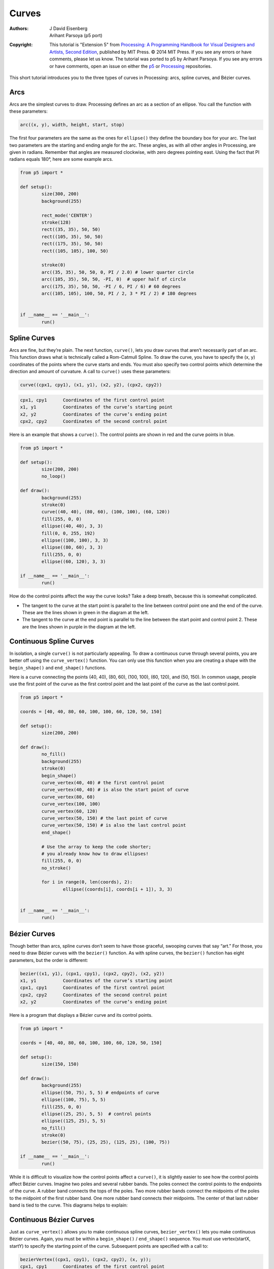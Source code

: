******
Curves
******

:Authors: J David Eisenberg; Arihant Parsoya (p5 port)

:Copyright: This tutorial is "Extension 5" from `Processing: A
   Programming Handbook for Visual Designers and Artists, Second
   Edition <https://processing.org/handbook>`_, published by MIT
   Press. © 2014 MIT Press. If you see any errors or have comments,
   please let us know. The tutorial was ported to p5 by Arihant Parsoya. If
   you see any errors or have comments, open an issue on either the
   `p5 <https://github.com/p5py/p5/issues>`_ or `Processing
   <https://github.com/processing/processing-docs/issues?q=is%3Aopen>`_
   repositories.

This short tutorial introduces you to the three types of curves in Processing: arcs, spline curves, and Bézier curves.

Arcs
====

Arcs are the simplest curves to draw. Processing defines an arc as a section of an ellipse. You call the function with these parameters:

.. code:: python

	arc((x, y), width, height, start, stop)

The first four parameters are the same as the ones for ``ellipse()`` they define the boundary box for your arc. The last two parameters are the starting and ending angle for the arc. These angles, as with all other angles in Processing, are given in radians. Remember that angles are measured clockwise, with zero degrees pointing east. Using the fact that PI radians equals 180°, here are some example arcs.

.. image:: ./curves-res/arc1.png
	:align: center

.. code:: python

	from p5 import *

	def setup():
		size(300, 200)
		background(255)

		rect_mode('CENTER')
		stroke(128)
		rect((35, 35), 50, 50)
		rect((105, 35), 50, 50)
		rect((175, 35), 50, 50)
		rect((105, 105), 100, 50)

		stroke(0)
		arc((35, 35), 50, 50, 0, PI / 2.0) # lower quarter circle 
		arc((105, 35), 50, 50, -PI, 0)  # upper half of circle
		arc((175, 35), 50, 50, -PI / 6, PI / 6) # 60 degrees
		arc((105, 105), 100, 50, PI / 2, 3 * PI / 2) # 180 degrees


	if __name__ == '__main__':
		run()

Spline Curves
=============

Arcs are fine, but they’re plain. The next function, ``curve()``, lets you draw curves that aren’t necessarily part of an arc. This function draws what is technically called a Rom-Catmull Spline. To draw the curve, you have to specify the (x, y) coordinates of the points where the curve starts and ends. You must also specify two control points which determine the direction and amount of curvature. A call to ``curve()`` uses these parameters:

.. code:: python

	curve((cpx1, cpy1), (x1, y1), (x2, y2), (cpx2, cpy2))

.. code:: python

	cpx1, cpy1	Coordinates of the first control point
	x1, y1		Coordinates of the curve’s starting point
	x2, y2		Coordinates of the curve’s ending point
	cpx2, cpy2	Coordinates of the second control point

Here is an example that shows a ``curve()``. The control points are shown in red and the curve points in blue.

.. image:: ./curves-res/curve1.png
	:align: center

.. code:: python

	from p5 import *

	def setup():
		size(200, 200)
		no_loop()

	def draw():
		background(255)
		stroke(0)
		curve((40, 40), (80, 60), (100, 100), (60, 120))
		fill(255, 0, 0)
		ellipse((40, 40), 3, 3)
		fill(0, 0, 255, 192)
		ellipse((100, 100), 3, 3)
		ellipse((80, 60), 3, 3)
		fill(255, 0, 0)
		ellipse((60, 120), 3, 3) 

	if __name__ == '__main__':
		run()

How do the control points affect the way the curve looks? Take a deep breath, because this is somewhat complicated.

* The tangent to the curve at the start point is parallel to the line between control point one and the end of the curve. These are the lines shown in green in the diagram at the left.
* The tangent to the curve at the end point is parallel to the line between the start point and control point 2. These are the lines shown in purple in the diagram at the left.

Continuous Spline Curves
========================

In isolation, a single ``curve()`` is not particularly appealing. To draw a continuous curve through several points, you are better off using the ``curve_vertex()`` function. You can only use this function when you are creating a shape with the ``begin_shape()`` and ``end_shape()`` functions.

Here is a curve connecting the points (40, 40), (80, 60), (100, 100), (60, 120), and (50, 150). In common usage, people use the first point of the curve as the first control point and the last point of the curve as the last control point.


.. image:: ./curves-res/curvevertex1.png
	:align: center


.. code:: python

	from p5 import *

	coords = [40, 40, 80, 60, 100, 100, 60, 120, 50, 150]

	def setup():
		size(200, 200)

	def draw():
		no_fill()
		background(255)
		stroke(0)
		begin_shape()
		curve_vertex(40, 40) # the first control point
		curve_vertex(40, 40) # is also the start point of curve
		curve_vertex(80, 60)
		curve_vertex(100, 100)
		curve_vertex(60, 120)
		curve_vertex(50, 150) # the last point of curve
		curve_vertex(50, 150) # is also the last control point
		end_shape()

		# Use the array to keep the code shorter;
		# you already know how to draw ellipses!
		fill(255, 0, 0)
		no_stroke()

		for i in range(0, len(coords), 2):
			ellipse((coords[i], coords[i + 1]), 3, 3)


	if __name__ == '__main__':
		run()


Bézier Curves
=============

Though better than arcs, spline curves don’t seem to have those graceful, swooping curves that say “art.” For those, you need to draw Bézier curves with the ``bezier()`` function. As with spline curves, the ``bezier()`` function has eight parameters, but the order is different:

.. code:: python

	bezier((x1, y1), (cpx1, cpy1), (cpx2, cpy2), (x2, y2))
	x1, y1		Coordinates of the curve’s starting point
	cpx1, cpy1	Coordinates of the first control point
	cpx2, cpy2	Coordinates of the second control point
	x2, y2		Coordinates of the curve’s ending point

Here is a program that displays a Bézier curve and its control points.

.. image:: ./curves-res/bezier_with_points.png
	:align: center

.. code:: python

	from p5 import *

	coords = [40, 40, 80, 60, 100, 100, 60, 120, 50, 150]

	def setup():
		size(150, 150)

	def draw():
		background(255)
		ellipse((50, 75), 5, 5) # endpoints of curve
		ellipse((100, 75), 5, 5)
		fill(255, 0, 0)
		ellipse((25, 25), 5, 5)  # control points
		ellipse((125, 25), 5, 5) 
		no_fill()
		stroke(0)
		bezier((50, 75), (25, 25), (125, 25), (100, 75))

	if __name__ == '__main__':
		run()


While it is difficult to visualize how the control points affect a ``curve()``, it is slightly easier to see how the control points affect Bézier curves. Imagine two poles and several rubber bands. The poles connect the control points to the endpoints of the curve. A rubber band connects the tops of the poles. Two more rubber bands connect the midpoints of the poles to the midpoint of the first rubber band. One more rubber band connects their midpoints. The center of that last rubber band is tied to the curve. This diagrams helps to explain:

.. image:: ./curves-res/bezier_with_lines.png
	:align: center

Continuous Bézier Curves
========================

Just as ``curve_vertex()`` allows you to make continuous spline curves, ``bezier_vertex()`` lets you make continuous Bézier curves. Again, you must be within a ``begin_shape()`` / ``end_shape()`` sequence. You must use vertex(startX, startY) to specify the starting point of the curve. Subsequent points are specified with a call to:

.. code:: python

	bezierVertex((cpx1, cpy1), (cpx2, cpy2), (x, y));
	cpx1, cpy1	Coordinates of the first control point
	cpx2, cpy2	Coordinates of the second control point
	x, y		The next point on the curve

So, to draw the previous example using bezier_vertex(), you would do this:

.. code:: python

	from p5 import *

	coords = [40, 40, 80, 60, 100, 100, 60, 120, 50, 150]

	def setup():
		size(150, 150)

	def draw():
		background(255)
		# Don't show where control points are
		no_fill()
		stroke(0)
		begin_shape()
		vertex(50, 75) # first point
		bezier_vertex(25, 25, 125, 25, 100, 75)
		end_shape()

	if __name__ == '__main__':
		run()

Here is a continuous Bézier curve, but it doesn’t join smoothly. The diagram shows the control points, but only the relevant code for drawing the curve is here.

.. image:: ./curves-res/nonsmooth_bezier.png
	:align: center

.. code:: python

	from p5 import *

	coords = [40, 40, 80, 60, 100, 100, 60, 120, 50, 150]

	def setup():
		size(200, 200)

	def draw():
		background(255)
		no_fill()
		begin_shape()
		vertex(30, 70) # first point
		bezier_vertex(25, 25, 100, 50, 50, 100)
		bezier_vertex(50, 140, 75, 140, 120, 120)
		end_shape()

	if __name__ == '__main__':
		run()


In order to make two curves A and B smoothly continuous, the last control point of A, the last point of A, and the first control point of B have to be on a straight line. Here is an example that meets those conditions. The points that are in a line are shown in bold.

.. image:: ./curves-res/smooth_bezier.png
	:align: center

.. code:: python

	from p5 import *

	coords = [40, 40, 80, 60, 100, 100, 60, 120, 50, 150]

	def setup():
		size(200, 200)

	def draw():
		background(255)
		no_fill()
		begin_shape()
		vertex(30, 70) # first point
		bezier_vertex(25, 25, 100, 50, 50, 100)
		bezier_vertex(20, 130, 75, 140, 120, 120)
		end_shape()

	if __name__ == '__main__':
		run()

Summary
=======

* Use ``arc()`` when you need a segment of a circle or an ellipse. You can’t make continuous arcs or use them as part of a shape.
* Use ``curve()`` when you need a small curve between two points. Use curveVertex() to make a continuous series of curves as part of a shape.
* Use ``bezier()`` when you need long, smooth curves. Use ``bezier_vertex()` to make a continuous series of Bézier curves as part of a shape.

